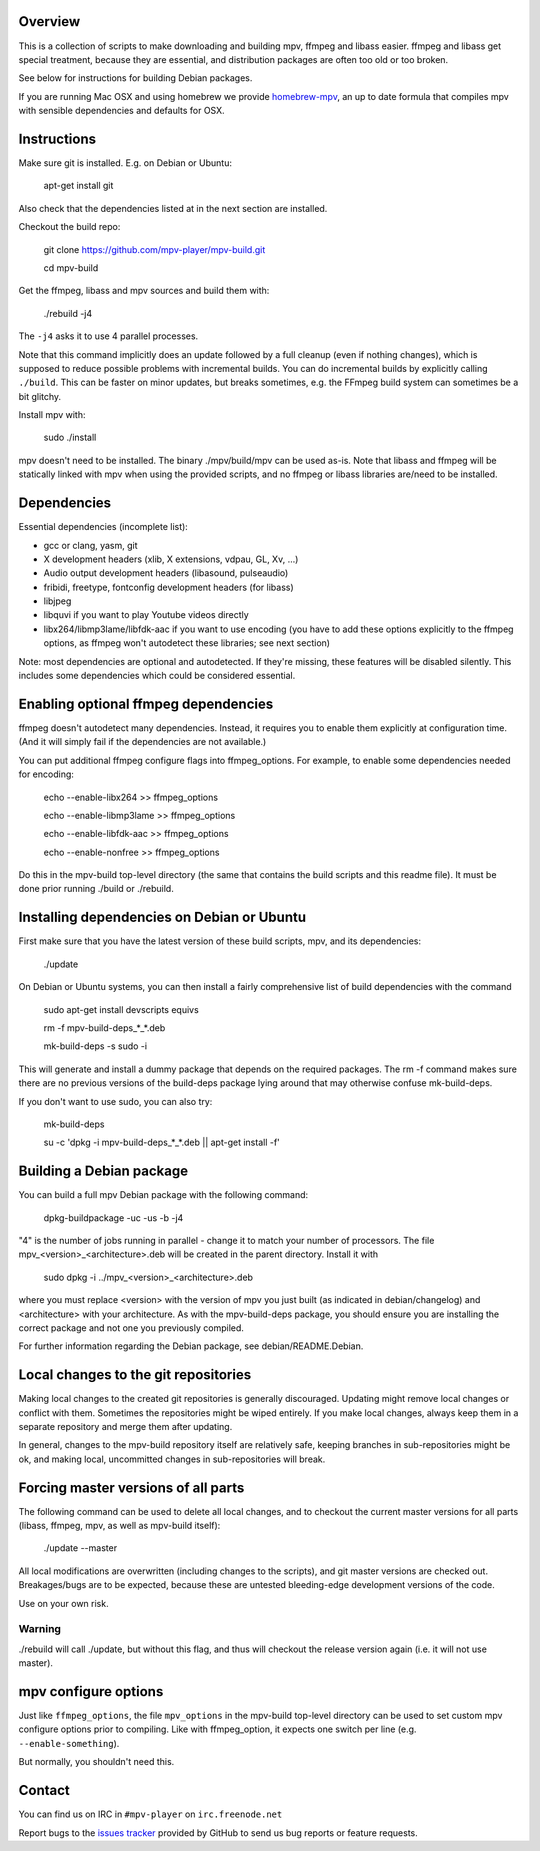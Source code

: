 Overview
========

This is a collection of scripts to make downloading and building mpv, ffmpeg
and libass easier. ffmpeg and libass get special treatment, because they are
essential, and distribution packages are often too old or too broken.

See below for instructions for building Debian packages.

If you are running Mac OSX and using homebrew we provide homebrew-mpv_, an up
to date formula that compiles mpv with sensible dependencies and defaults for
OSX.

Instructions
============

Make sure git is installed. E.g. on Debian or Ubuntu:

    apt-get install git

Also check that the dependencies listed at in the next section are installed.

Checkout the build repo:

    git clone https://github.com/mpv-player/mpv-build.git

    cd mpv-build

Get the ffmpeg, libass and mpv sources  and build them with:

    ./rebuild -j4

The ``-j4`` asks it to use 4 parallel processes.

Note that this command implicitly does an update followed by a full cleanup
(even if nothing changes), which is supposed to reduce possible problems with
incremental builds. You can do incremental builds by explicitly calling
``./build``. This can be faster on minor updates, but breaks sometimes, e.g.
the FFmpeg build system can sometimes be a bit glitchy.

Install mpv with:

    sudo ./install

mpv doesn't need to be installed. The binary ./mpv/build/mpv can be used as-is. Note
that libass and ffmpeg will be statically linked with mpv when using the
provided scripts, and no ffmpeg or libass libraries are/need to be installed.

Dependencies
============

Essential dependencies (incomplete list):

- gcc or clang, yasm, git
- X development headers (xlib, X extensions, vdpau, GL, Xv, ...)
- Audio output development headers (libasound, pulseaudio)
- fribidi, freetype, fontconfig development headers (for libass)
- libjpeg
- libquvi if you want to play Youtube videos directly
- libx264/libmp3lame/libfdk-aac if you want to use encoding (you have to
  add these options explicitly to the ffmpeg options, as ffmpeg won't
  autodetect these libraries; see next section)

Note: most dependencies are optional and autodetected. If they're missing,
these features will be disabled silently. This includes some dependencies
which could be considered essential.

Enabling optional ffmpeg dependencies
=====================================

ffmpeg doesn't autodetect many dependencies. Instead, it requires you to
enable them explicitly at configuration time. (And it will simply fail
if the dependencies are not available.)

You can put additional ffmpeg configure flags into ffmpeg_options. For
example, to enable some dependencies needed for encoding:

    echo --enable-libx264    >> ffmpeg_options

    echo --enable-libmp3lame >> ffmpeg_options

    echo --enable-libfdk-aac >> ffmpeg_options

    echo --enable-nonfree    >> ffmpeg_options

Do this in the mpv-build top-level directory (the same that contains
the build scripts and this readme file). It must be done prior running
./build or ./rebuild.

Installing dependencies on Debian or Ubuntu
===========================================

First make sure that you have the latest version of these build
scripts, mpv, and its dependencies:

    ./update

On Debian or Ubuntu systems, you can then install a fairly comprehensive
list of build dependencies with the command

    sudo apt-get install devscripts equivs

    rm -f mpv-build-deps_*_*.deb

    mk-build-deps -s sudo -i

This will generate and install a dummy package that depends on the
required packages. The rm -f command makes sure there are no previous
versions of the build-deps package lying around that may otherwise
confuse mk-build-deps.

If you don't want to use sudo, you can also try:

    mk-build-deps

    su -c 'dpkg -i mpv-build-deps_*_*.deb || apt-get install -f'

Building a Debian package
=========================

You can build a full mpv Debian package with the following command:

    dpkg-buildpackage -uc -us -b -j4

"4" is the number of jobs running in parallel - change it to match
your number of processors. The file mpv_<version>_<architecture>.deb
will be created in the parent directory. Install it with

    sudo dpkg -i ../mpv_<version>_<architecture>.deb

where you must replace <version> with the version of mpv you just
built (as indicated in debian/changelog) and <architecture> with your
architecture. As with the mpv-build-deps package, you should ensure
you are installing the correct package and not one you previously
compiled.

For further information regarding the Debian package, see
debian/README.Debian.

Local changes to the git repositories
=====================================

Making local changes to the created git repositories is generally discouraged.
Updating might remove local changes or conflict with them. Sometimes the
repositories might be wiped entirely. If you make local changes, always keep
them in a separate repository and merge them after updating.

In general, changes to the mpv-build repository itself are relatively safe,
keeping branches in sub-repositories might be ok, and making local, uncommitted
changes in sub-repositories will break.

Forcing master versions of all parts
====================================

The following command can be used to delete all local changes, and to checkout
the current master versions for all parts (libass, ffmpeg, mpv, as well as
mpv-build itself):

    ./update --master

All local modifications are overwritten (including changes to the scripts),
and git master versions are checked out. Breakages/bugs are to be expected,
because these are untested bleeding-edge development versions of the code.

Use on your own risk.

Warning
-------

./rebuild will call ./update, but without this flag, and thus will
checkout the release version again (i.e. it will not use master).

mpv configure options
=====================

Just like ``ffmpeg_options``, the file ``mpv_options`` in the
mpv-build top-level directory can be used to set custom mpv configure
options prior to compiling. Like with ffmpeg_option, it expects one
switch per line (e.g. ``--enable-something``).

But normally, you shouldn't need this.

Contact
=======

You can find us on IRC in ``#mpv-player`` on ``irc.freenode.net``

Report bugs to the `issues tracker`_ provided by GitHub to send us bug
reports or feature requests.

.. _issues tracker: https://github.com/mpv-player/mpv/issues
.. _homebrew-mpv: https://github.com/mpv-player/homebrew-mpv
